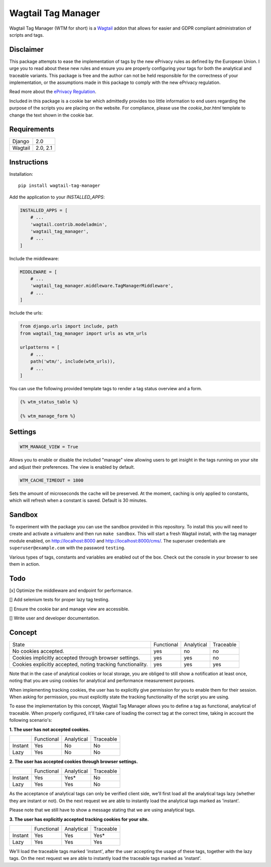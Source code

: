 Wagtail Tag Manager
===================

Wagtail Tag Manager (WTM for short) is a Wagtail_ addon that allows for easier
and GDPR compliant administration of scripts and tags.

.. _Wagtail: https://wagtail.io/

.. image:: screenshot.png

Disclaimer
----------

This package attempts to ease the implementation of tags by the new ePrivacy
rules as defined by the European Union. I urge you to read about these new rules
and ensure you are properly configuring your tags for both the analytical and
traceable variants. This package is free and the author can not be held
responsible for the correctness of your implementation, or the assumptions made
in this package to comply with the new ePrivacy regulation.

Read more about the `ePrivacy Regulation`_.

.. _ePrivacy Regulation: https://ec.europa.eu/digital-single-market/en/proposal-eprivacy-regulation

Included in this package is a cookie bar which admittedly provides too little
information to end users regarding the purpose of the scripts you are placing
on the website. For compliance, please use the `cookie_bar.html` template to
change the text shown in the cookie bar.

Requirements
------------

+---------+----------+
| Django  | 2.0      |
+---------+----------+
| Wagtail | 2.0, 2.1 |
+---------+----------+

Instructions
------------

Installation::

    pip install wagtail-tag-manager

Add the application to your `INSTALLED_APPS`:

.. code-block:: python

    INSTALLED_APPS = [
        # ...
        'wagtail.contrib.modeladmin',
        'wagtail_tag_manager',
        # ...
    ]

Include the middleware:

.. code-block:: python

    MIDDLEWARE = [
        # ...
        'wagtail_tag_manager.middleware.TagManagerMiddleware',
        # ...
    ]

Include the urls:

.. code-block:: python

    from django.urls import include, path
    from wagtail_tag_manager import urls as wtm_urls

    urlpatterns = [
        # ...
        path('wtm/', include(wtm_urls)),
        # ...
    ]

You can use the following provided template tags to render a tag status overview
and a form.

.. code-block:: django

    {% wtm_status_table %}

    {% wtm_manage_form %}


Settings
--------

.. code-block:: python

    WTM_MANAGE_VIEW = True

Allows you to enable or disable the included "manage" view allowing users to
get insight in the tags running on your site and adjust their preferences.
The view is enabled by default.

.. code-block:: python

    WTM_CACHE_TIMEOUT = 1800

Sets the amount of microseconds the cache will be preserved. At the moment,
caching is only applied to constants, which will refresh when a constant is
saved. Default is 30 minutes.

Sandbox
-------

To experiment with the package you can use the sandbox provided in this
repository. To install this you will need to create and activate a
virtualenv and then run ``make sandbox``. This will start a fresh Wagtail
install, with the tag manager module enabled, on http://localhost:8000
and http://localhost:8000/cms/. The superuser credentials are
``superuser@example.com`` with the password ``testing``.

Various types of tags, constants and variables are enabled out of the box.
Check out the console in your browser to see them in action.

Todo
----

[x] Optimize the middleware and endpoint for performance.

[] Add selenium tests for proper lazy tag testing.

[] Ensure the cookie bar and manage view are accessible.

[] Write user and developer documentation.

Concept
-------

+--------------------------------+------------+------------+-----------+
| State                          | Functional | Analytical | Traceable |
+--------------------------------+------------+------------+-----------+
| No cookies accepted.           | yes        | no         | no        |
+--------------------------------+------------+------------+-----------+
| Cookies implicitly accepted    | yes        | yes        | no        |
| through browser settings.      |            |            |           |
+--------------------------------+------------+------------+-----------+
| Cookies explicitly accepted,   | yes        | yes        | yes       |
| noting tracking functionality. |            |            |           |
+--------------------------------+------------+------------+-----------+

Note that in the case of analytical cookies or local storage, you are obliged to
still show a notification at least once, noting that you are using cookies for
analytical and performance measurement purposes.

When implementing tracking cookies, the user has to explicitly give permission
for you to enable them for their session. When asking for permission, you must
explicitly state the tracking functionality of the script you are using.

To ease the implementation by this concept, Wagtail Tag Manager allows you to
define a tag as functional, analytical of traceable. When properly configured,
it'll take care of loading the correct tag at the correct time, taking in
account the following scenario's:

**1. The user has not accepted cookies.**

+---------+------------+------------+-----------+
|         | Functional | Analytical | Traceable |
+---------+------------+------------+-----------+
| Instant | Yes        | No         | No        |
+---------+------------+------------+-----------+
| Lazy    | Yes        | No         | No        |
+---------+------------+------------+-----------+

**2. The user has accepted cookies through browser settings.**

+---------+------------+------------+-----------+
|         | Functional | Analytical | Traceable |
+---------+------------+------------+-----------+
| Instant | Yes        | Yes*       | No        |
+---------+------------+------------+-----------+
| Lazy    | Yes        | Yes        | No        |
+---------+------------+------------+-----------+

As the acceptance of analytical tags can only be verified client side, we'll
first load all the analytical tags lazy (whether they are instant or not).
On the next request we are able to instantly load the analytical tags marked as
'instant'.

Please note that we still have to show a message stating that we are using
analytical tags.

**3. The user has explicitly accepted tracking cookies for your site.**

+---------+------------+------------+-----------+
|         | Functional | Analytical | Traceable |
+---------+------------+------------+-----------+
| Instant | Yes        | Yes        | Yes*      |
+---------+------------+------------+-----------+
| Lazy    | Yes        | Yes        | Yes       |
+---------+------------+------------+-----------+

We'll load the traceable tags marked 'instant', after the user accepting the
usage of these tags, together with the lazy tags. On the next request we are
able to instantly load the traceable tags marked as 'instant'.
